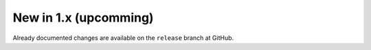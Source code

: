 .. _CHANGE:v1.x:

New in 1.x (upcomming)
=======================

Already documented changes are available on the ``release`` branch at GitHub.
